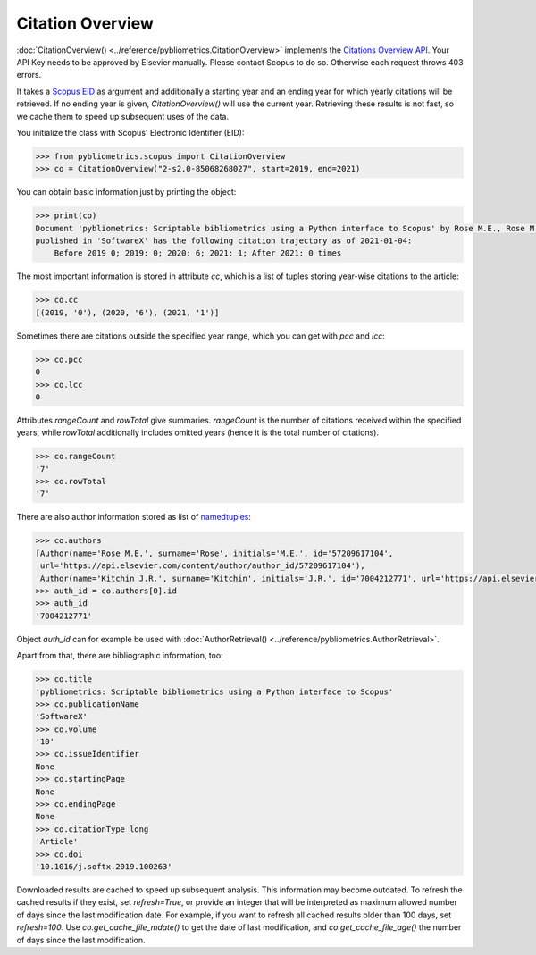 Citation Overview
-----------------

:doc:`CitationOverview() <../reference/pybliometrics.CitationOverview>` implements the `Citations Overview API <https://dev.elsevier.com/documentation/AbstractCitationAPI.wadl>`_.  Your API Key needs to be approved by Elsevier manually.  Please contact Scopus to do so.  Otherwise each request throws 403 errors.

It takes a `Scopus EID <http://kitchingroup.cheme.cmu.edu/blog/2015/06/07/Getting-a-Scopus-EID-from-a-DOI/>`_ as argument and additionally a starting year and an ending year for which yearly citations will be retrieved.  If no ending year is given, `CitationOverview()` will use the current year.  Retrieving these results is not fast, so we cache them to speed up subsequent uses of the data.

You initialize the class with Scopus' Electronic Identifier (EID):

.. code-block:: python
   
    >>> from pybliometrics.scopus import CitationOverview
    >>> co = CitationOverview("2-s2.0-85068268027", start=2019, end=2021)


You can obtain basic information just by printing the object:

.. code-block:: python

    >>> print(co)
    Document 'pybliometrics: Scriptable bibliometrics using a Python interface to Scopus' by Rose M.E., Rose M.E. and Kitchin J.R.
    published in 'SoftwareX' has the following citation trajectory as of 2021-01-04:
        Before 2019 0; 2019: 0; 2020: 6; 2021: 1; After 2021: 0 times



The most important information is stored in attribute `cc`, which is a list of tuples storing year-wise citations to the article:

.. code-block:: python

    >>> co.cc
    [(2019, '0'), (2020, '6'), (2021, '1')]


Sometimes there are citations outside the specified year range, which you can get with `pcc` and `lcc`:

.. code-block:: python

    >>> co.pcc
    0
    >>> co.lcc
    0


Attributes `rangeCount` and `rowTotal` give summaries.  `rangeCount` is the number of citations received within the specified years, while `rowTotal` additionally includes omitted years (hence it is the total number of citations).

.. code-block:: python

    >>> co.rangeCount
    '7'
    >>> co.rowTotal
    '7'


There are also author information stored as list of `namedtuples <https://docs.python.org/3/library/collections.html#collections.namedtuple>`_:

.. code-block:: python

    >>> co.authors
    [Author(name='Rose M.E.', surname='Rose', initials='M.E.', id='57209617104',
     url='https://api.elsevier.com/content/author/author_id/57209617104'),
     Author(name='Kitchin J.R.', surname='Kitchin', initials='J.R.', id='7004212771', url='https://api.elsevier.com/content/author/author_id/7004212771')]
    >>> auth_id = co.authors[0].id
    >>> auth_id
    '7004212771'

Object `auth_id` can for example be used with :doc:`AuthorRetrieval() <../reference/pybliometrics.AuthorRetrieval>`.

Apart from that, there are bibliographic information, too:

.. code-block:: python

    >>> co.title
    'pybliometrics: Scriptable bibliometrics using a Python interface to Scopus'
    >>> co.publicationName
    'SoftwareX'
    >>> co.volume
    '10'
    >>> co.issueIdentifier
    None
    >>> co.startingPage
    None
    >>> co.endingPage
    None
    >>> co.citationType_long
    'Article'
    >>> co.doi
    '10.1016/j.softx.2019.100263'

Downloaded results are cached to speed up subsequent analysis.  This information may become outdated.  To refresh the cached results if they exist, set `refresh=True`, or provide an integer that will be interpreted as maximum allowed number of days since the last modification date.  For example, if you want to refresh all cached results older than 100 days, set `refresh=100`.  Use `co.get_cache_file_mdate()` to get the date of last modification, and `co.get_cache_file_age()` the number of days since the last modification.
